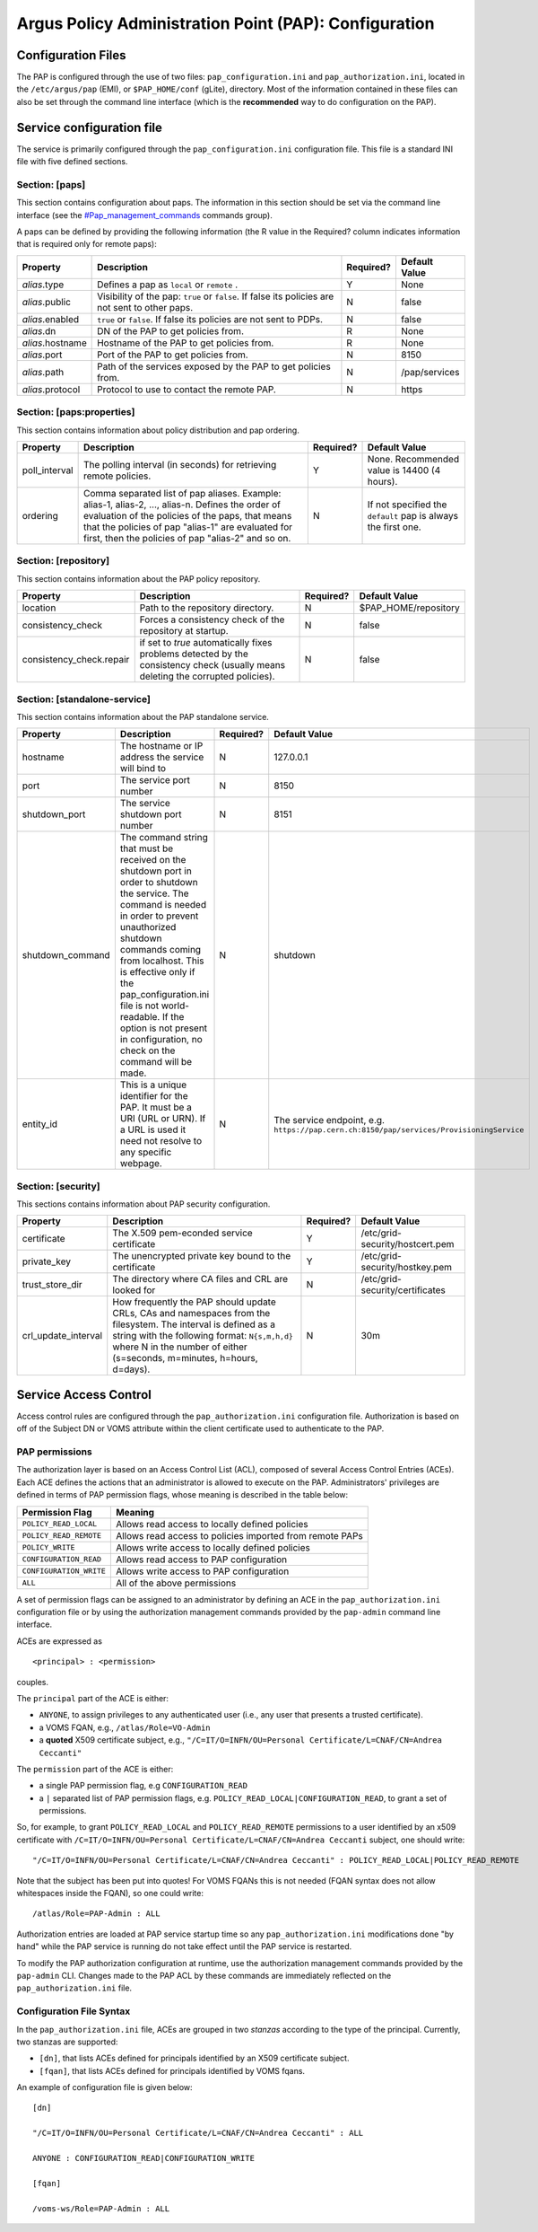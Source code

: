 .. _argus_pap_configuration:

Argus Policy Administration Point (PAP): Configuration
======================================================

Configuration Files
-------------------

The PAP is configured through the use of two files:
``pap_configuration.ini`` and ``pap_authorization.ini``, located in the
``/etc/argus/pap`` (EMI), or ``$PAP_HOME/conf`` (gLite), directory. Most
of the information contained in these files can also be set through the
command line interface (which is the **recommended** way to do
configuration on the PAP).

Service configuration file
--------------------------

The service is primarily configured through the
``pap_configuration.ini`` configuration file. This file is a standard
INI file with five defined sections.

Section: [paps]
~~~~~~~~~~~~~~~

This section contains configuration about paps. The information in this
section should be set via the command line interface (see the
`#Pap\_management\_commands <#Pap_management_commands>`__ commands
group).

A paps can be defined by providing the following information (the R
value in the Required? column indicates information that is required
only for remote paps):

+--------------------+---------------------------------------------------------------------------------------------------+-------------+-----------------+
| Property           | Description                                                                                       | Required?   | Default Value   |
+====================+===================================================================================================+=============+=================+
| *alias*.type       | Defines a pap as ``local`` or ``remote`` .                                                        | Y           | None            |
+--------------------+---------------------------------------------------------------------------------------------------+-------------+-----------------+
| *alias*.public     | Visibility of the pap: ``true`` or ``false``. If false its policies are not sent to other paps.   | N           | false           |
+--------------------+---------------------------------------------------------------------------------------------------+-------------+-----------------+
| *alias*.enabled    | ``true`` or ``false``. If false its policies are not sent to PDPs.                                | N           | false           |
+--------------------+---------------------------------------------------------------------------------------------------+-------------+-----------------+
| *alias*.dn         | DN of the PAP to get policies from.                                                               | R           | None            |
+--------------------+---------------------------------------------------------------------------------------------------+-------------+-----------------+
| *alias*.hostname   | Hostname of the PAP to get policies from.                                                         | R           | None            |
+--------------------+---------------------------------------------------------------------------------------------------+-------------+-----------------+
| *alias*.port       | Port of the PAP to get policies from.                                                             | N           | 8150            |
+--------------------+---------------------------------------------------------------------------------------------------+-------------+-----------------+
| *alias*.path       | Path of the services exposed by the PAP to get policies from.                                     | N           | /pap/services   |
+--------------------+---------------------------------------------------------------------------------------------------+-------------+-----------------+
| *alias*.protocol   | Protocol to use to contact the remote PAP.                                                        | N           | https           |
+--------------------+---------------------------------------------------------------------------------------------------+-------------+-----------------+

Section: [paps:properties]
~~~~~~~~~~~~~~~~~~~~~~~~~~

This section contains information about policy distribution and pap
ordering.

+------------------+-------------------------------------------------------------------------------------------------------------------------------------------------------------------------------------------------------------------------------------------------------------------+-------------+-----------------------------------------------------------------+
| Property         | Description                                                                                                                                                                                                                                                       | Required?   | Default Value                                                   |
+==================+===================================================================================================================================================================================================================================================================+=============+=================================================================+
| poll\_interval   | The polling interval (in seconds) for retrieving remote policies.                                                                                                                                                                                                 | Y           | None. Recommended value is 14400 (4 hours).                     |
+------------------+-------------------------------------------------------------------------------------------------------------------------------------------------------------------------------------------------------------------------------------------------------------------+-------------+-----------------------------------------------------------------+
| ordering         | Comma separated list of pap aliases. Example: alias-1, alias-2, ..., alias-n. Defines the order of evaluation of the policies of the paps, that means that the policies of pap "alias-1" are evaluated for first, then the policies of pap "alias-2" and so on.   | N           | If not specified the ``default`` pap is always the first one.   |
+------------------+-------------------------------------------------------------------------------------------------------------------------------------------------------------------------------------------------------------------------------------------------------------------+-------------+-----------------------------------------------------------------+

Section: [repository]
~~~~~~~~~~~~~~~~~~~~~

This section contains information about the PAP policy repository.

+-----------------------------+------------------------------------------------------------------------------------------------------------------------------------+-------------+-------------------------+
| Property                    | Description                                                                                                                        | Required?   | Default Value           |
+=============================+====================================================================================================================================+=============+=========================+
| location                    | Path to the repository directory.                                                                                                  | N           | $PAP\_HOME/repository   |
+-----------------------------+------------------------------------------------------------------------------------------------------------------------------------+-------------+-------------------------+
| consistency\_check          | Forces a consistency check of the repository at startup.                                                                           | N           | false                   |
+-----------------------------+------------------------------------------------------------------------------------------------------------------------------------+-------------+-------------------------+
| consistency\_check.repair   | if set to *true* automatically fixes problems detected by the consistency check (usually means deleting the corrupted policies).   | N           | false                   |
+-----------------------------+------------------------------------------------------------------------------------------------------------------------------------+-------------+-------------------------+

Section: [standalone-service]
~~~~~~~~~~~~~~~~~~~~~~~~~~~~~

This section contains information about the PAP standalone service.

+---------------------+-------------------------------------------------------------------------------------------------------------------------------------------------------------------------------------------------------------------------------------------------------------------------------------------------------------------------------------------------------------------------+-------------+--------------------------------------------------------------------------------------------+
| Property            | Description                                                                                                                                                                                                                                                                                                                                                             | Required?   | Default Value                                                                              |
+=====================+=========================================================================================================================================================================================================================================================================================================================================================================+=============+============================================================================================+
| hostname            | The hostname or IP address the service will bind to                                                                                                                                                                                                                                                                                                                     | N           | 127.0.0.1                                                                                  |
+---------------------+-------------------------------------------------------------------------------------------------------------------------------------------------------------------------------------------------------------------------------------------------------------------------------------------------------------------------------------------------------------------------+-------------+--------------------------------------------------------------------------------------------+
| port                | The service port number                                                                                                                                                                                                                                                                                                                                                 | N           | 8150                                                                                       |
+---------------------+-------------------------------------------------------------------------------------------------------------------------------------------------------------------------------------------------------------------------------------------------------------------------------------------------------------------------------------------------------------------------+-------------+--------------------------------------------------------------------------------------------+
| shutdown\_port      | The service shutdown port number                                                                                                                                                                                                                                                                                                                                        | N           | 8151                                                                                       |
+---------------------+-------------------------------------------------------------------------------------------------------------------------------------------------------------------------------------------------------------------------------------------------------------------------------------------------------------------------------------------------------------------------+-------------+--------------------------------------------------------------------------------------------+
| shutdown\_command   | The command string that must be received on the shutdown port in order to shutdown the service. The command is needed in order to prevent unauthorized shutdown commands coming from localhost. This is effective only if the pap\_configuration.ini file is not world-readable. If the option is not present in configuration, no check on the command will be made.   | N           | shutdown                                                                                   |
+---------------------+-------------------------------------------------------------------------------------------------------------------------------------------------------------------------------------------------------------------------------------------------------------------------------------------------------------------------------------------------------------------------+-------------+--------------------------------------------------------------------------------------------+
| entity\_id          | This is a unique identifier for the PAP. It must be a URI (URL or URN). If a URL is used it need not resolve to any specific webpage.                                                                                                                                                                                                                                   | N           | The service endpoint, e.g. ``https://pap.cern.ch:8150/pap/services/ProvisioningService``   |
+---------------------+-------------------------------------------------------------------------------------------------------------------------------------------------------------------------------------------------------------------------------------------------------------------------------------------------------------------------------------------------------------------------+-------------+--------------------------------------------------------------------------------------------+

Section: [security]
~~~~~~~~~~~~~~~~~~~

This sections contains information about PAP security configuration.

+-------------------------+---------------------------------------------------------------------------------------------------------------------------------------------------------------------------------------------------------------------------------------------+-------------+-----------------------------------+
| Property                | Description                                                                                                                                                                                                                                 | Required?   | Default Value                     |
+=========================+=============================================================================================================================================================================================================================================+=============+===================================+
| certificate             | The X.509 pem-econded service certificate                                                                                                                                                                                                   | Y           | /etc/grid-security/hostcert.pem   |
+-------------------------+---------------------------------------------------------------------------------------------------------------------------------------------------------------------------------------------------------------------------------------------+-------------+-----------------------------------+
| private\_key            | The unencrypted private key bound to the certificate                                                                                                                                                                                        | Y           | /etc/grid-security/hostkey.pem    |
+-------------------------+---------------------------------------------------------------------------------------------------------------------------------------------------------------------------------------------------------------------------------------------+-------------+-----------------------------------+
| trust\_store\_dir       | The directory where CA files and CRL are looked for                                                                                                                                                                                         | N           | /etc/grid-security/certificates   |
+-------------------------+---------------------------------------------------------------------------------------------------------------------------------------------------------------------------------------------------------------------------------------------+-------------+-----------------------------------+
| crl\_update\_interval   | How frequently the PAP should update CRLs, CAs and namespaces from the filesystem. The interval is defined as a string with the following format: ``N{s,m,h,d}`` where N in the number of either (s=seconds, m=minutes, h=hours, d=days).   | N           | 30m                               |
+-------------------------+---------------------------------------------------------------------------------------------------------------------------------------------------------------------------------------------------------------------------------------------+-------------+-----------------------------------+

Service Access Control
----------------------

Access control rules are configured through the
``pap_authorization.ini`` configuration file. Authorization is based on
off of the Subject DN or VOMS attribute within the client certificate
used to authenticate to the PAP.

PAP permissions
~~~~~~~~~~~~~~~

The authorization layer is based on an Access Control List (ACL),
composed of several Access Control Entries (ACEs). Each ACE defines the
actions that an administrator is allowed to execute on the PAP.
Administrators' privileges are defined in terms of PAP permission flags,
whose meaning is described in the table below:

+---------------------------+------------------------------------------------------------+
| Permission Flag           | Meaning                                                    |
+===========================+============================================================+
| ``POLICY_READ_LOCAL``     | Allows read access to locally defined policies             |
+---------------------------+------------------------------------------------------------+
| ``POLICY_READ_REMOTE``    | Allows read access to policies imported from remote PAPs   |
+---------------------------+------------------------------------------------------------+
| ``POLICY_WRITE``          | Allows write access to locally defined policies            |
+---------------------------+------------------------------------------------------------+
| ``CONFIGURATION_READ``    | Allows read access to PAP configuration                    |
+---------------------------+------------------------------------------------------------+
| ``CONFIGURATION_WRITE``   | Allows write access to PAP configuration                   |
+---------------------------+------------------------------------------------------------+
| ``ALL``                   | All of the above permissions                               |
+---------------------------+------------------------------------------------------------+

A set of permission flags can be assigned to an administrator by
defining an ACE in the ``pap_authorization.ini`` configuration file or
by using the authorization management commands provided by the
``pap-admin`` command line interface.

ACEs are expressed as

::

    <principal> : <permission>

couples.

The ``principal`` part of the ACE is either:

-  ``ANYONE``, to assign privileges to any authenticated user (i.e., any
   user that presents a trusted certificate).
-  a VOMS FQAN, e.g., ``/atlas/Role=VO-Admin``
-  a **quoted** X509 certificate subject, e.g.,
   ``"/C=IT/O=INFN/OU=Personal Certificate/L=CNAF/CN=Andrea Ceccanti"``

The ``permission`` part of the ACE is either:

-  a single PAP permission flag, e.g ``CONFIGURATION_READ``
-  a ``|`` separated list of PAP permission flags, e.g.
   ``POLICY_READ_LOCAL|CONFIGURATION_READ``, to grant a set of
   permissions.

So, for example, to grant ``POLICY_READ_LOCAL`` and
``POLICY_READ_REMOTE`` permissions to a user identified by an x509
certificate with
``/C=IT/O=INFN/OU=Personal Certificate/L=CNAF/CN=Andrea Ceccanti``
subject, one should write:

::

    "/C=IT/O=INFN/OU=Personal Certificate/L=CNAF/CN=Andrea Ceccanti" : POLICY_READ_LOCAL|POLICY_READ_REMOTE

Note that the subject has been put into quotes! For VOMS FQANs this is
not needed (FQAN syntax does not allow whitespaces inside the FQAN), so
one could write:

::

    /atlas/Role=PAP-Admin : ALL

Authorization entries are loaded at PAP service startup time so any
``pap_authorization.ini`` modifications done "by hand" while the PAP
service is running do not take effect until the PAP service is
restarted.

To modify the PAP authorization configuration at runtime, use the
authorization management commands provided by the ``pap-admin`` CLI.
Changes made to the PAP ACL by these commands are immediately reflected
on the ``pap_authorization.ini`` file.

Configuration File Syntax
~~~~~~~~~~~~~~~~~~~~~~~~~

In the ``pap_authorization.ini`` file, ACEs are grouped in two *stanzas*
according to the type of the principal. Currently, two stanzas are
supported:

-  ``[dn]``, that lists ACEs defined for principals identified by an
   X509 certificate subject.
-  ``[fqan]``, that lists ACEs defined for principals identified by VOMS
   fqans.

An example of configuration file is given below:

::

    [dn]

    "/C=IT/O=INFN/OU=Personal Certificate/L=CNAF/CN=Andrea Ceccanti" : ALL

    ANYONE : CONFIGURATION_READ|CONFIGURATION_WRITE

    [fqan]

    /voms-ws/Role=PAP-Admin : ALL
